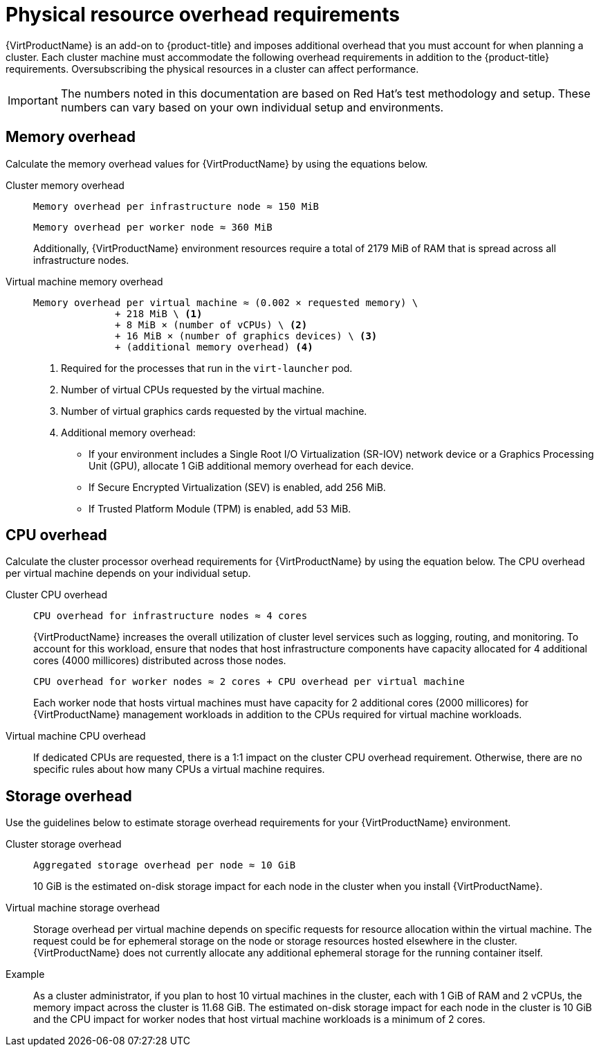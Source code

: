 // Module included in the following assemblies:
//
// * virt/install/preparing-cluster-for-virt.adoc

:_mod-docs-content-type: REFERENCE
[id="virt-cluster-resource-requirements_{context}"]
= Physical resource overhead requirements

{VirtProductName} is an add-on to {product-title} and imposes additional overhead that you must account for when planning a cluster. Each cluster machine must accommodate the following overhead requirements in addition to the {product-title} requirements. Oversubscribing the physical resources in a cluster can affect performance.

[IMPORTANT]
====
The numbers noted in this documentation are based on Red Hat's test methodology and setup. These numbers can vary based on your own individual setup and environments.
====

[id="memory-overhead_{context}"]
== Memory overhead

Calculate the memory overhead values for {VirtProductName} by using the equations below.

Cluster memory overhead::
+
----
Memory overhead per infrastructure node ≈ 150 MiB
----
+
----
Memory overhead per worker node ≈ 360 MiB
----
+
Additionally, {VirtProductName} environment resources require a total of 2179 MiB of RAM that is spread across all infrastructure nodes.

Virtual machine memory overhead::
+
----
Memory overhead per virtual machine ≈ (0.002 × requested memory) \
              + 218 MiB \ <1>
              + 8 MiB × (number of vCPUs) \ <2>
              + 16 MiB × (number of graphics devices) \ <3>
              + (additional memory overhead) <4>
----
<1> Required for the processes that run in the `virt-launcher` pod.
<2> Number of virtual CPUs requested by the virtual machine.
<3> Number of virtual graphics cards requested by the virtual machine.
<4> Additional memory overhead:
* If your environment includes a Single Root I/O Virtualization (SR-IOV) network device or a Graphics Processing Unit (GPU), allocate 1 GiB additional memory overhead for each device.
* If Secure Encrypted Virtualization (SEV) is enabled, add 256 MiB.
* If Trusted Platform Module (TPM) is enabled, add 53 MiB.

[id="CPU-overhead_{context}"]
== CPU overhead

Calculate the cluster processor overhead requirements for {VirtProductName} by using the equation below. The CPU overhead per virtual machine depends on your individual setup.

Cluster CPU overhead::
+
----
CPU overhead for infrastructure nodes ≈ 4 cores
----
+
{VirtProductName} increases the overall utilization of cluster level services such as logging, routing, and monitoring. To account for this workload, ensure that nodes that host infrastructure components have capacity allocated for 4 additional cores (4000 millicores) distributed across those nodes.
+
----
CPU overhead for worker nodes ≈ 2 cores + CPU overhead per virtual machine
----
+
Each worker node that hosts virtual machines must have capacity for 2 additional cores (2000 millicores) for {VirtProductName} management workloads in addition to the CPUs required for virtual machine workloads.

Virtual machine CPU overhead::
+
If dedicated CPUs are requested, there is a 1:1 impact on the cluster CPU overhead requirement. Otherwise, there are no specific rules about how many CPUs a virtual machine requires.

[id="storage-overhead_{context}"]
== Storage overhead

Use the guidelines below to estimate storage overhead requirements for your {VirtProductName} environment.

Cluster storage overhead::
+
----
Aggregated storage overhead per node ≈ 10 GiB
----
+
10 GiB is the estimated on-disk storage impact for each node in the cluster when you install {VirtProductName}.

Virtual machine storage overhead::
+
Storage overhead per virtual machine depends on specific requests for resource allocation within the virtual machine. The request could be for ephemeral storage on the node or storage resources hosted elsewhere in the cluster. {VirtProductName} does not currently allocate any additional ephemeral storage for the running container itself.

Example::
+
As a cluster administrator, if you plan to host 10 virtual machines in the cluster, each with 1 GiB of RAM and 2 vCPUs, the memory impact across the cluster is 11.68 GiB. The estimated on-disk storage impact for each node in the cluster is 10 GiB and the CPU impact for worker nodes that host virtual machine workloads is a minimum of 2 cores.
